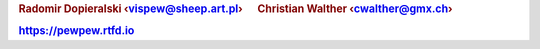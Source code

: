 .. rubric:: Radomir Dopieralski ‹vispew@sheep.art.pl›      Christian Walther ‹cwalther@gmx.ch›

.. rubric:: https://pewpew.rtfd.io
